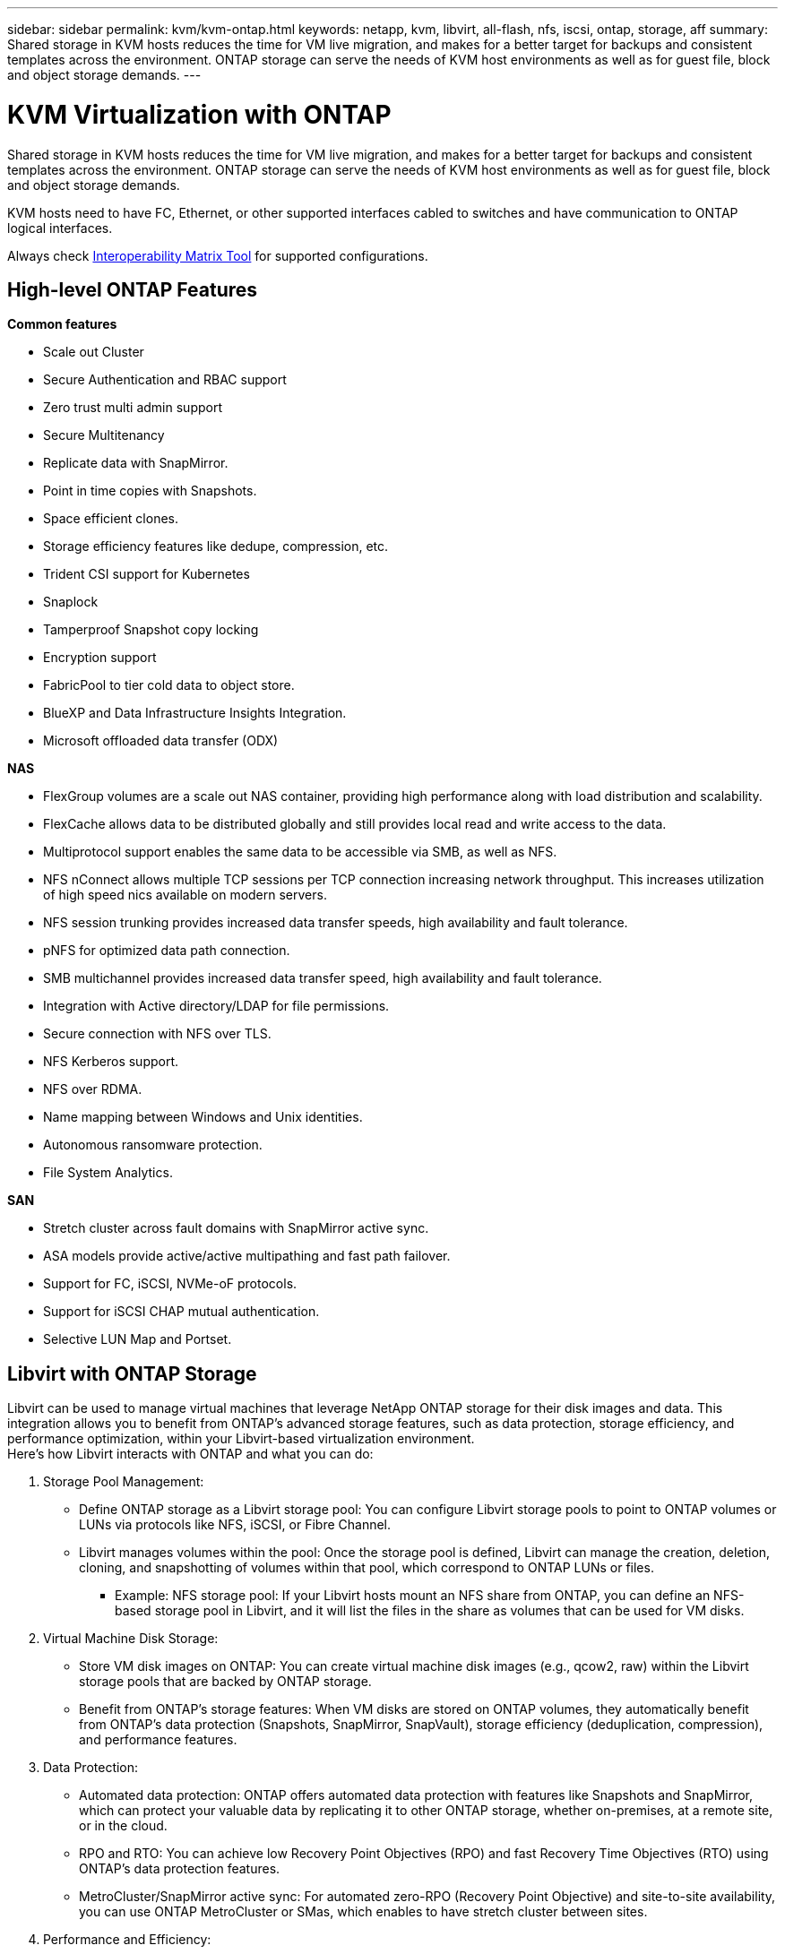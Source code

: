 ---
sidebar: sidebar
permalink: kvm/kvm-ontap.html
keywords: netapp, kvm, libvirt, all-flash, nfs, iscsi, ontap, storage, aff
summary: Shared storage in KVM hosts reduces the time for VM live migration, and makes for a better target for backups and consistent templates across the environment. ONTAP storage can serve the needs of KVM host environments as well as for guest file, block and object storage demands.
---

= KVM Virtualization with ONTAP
:hardbreaks:
:nofooter:
:icons: font
:linkattrs:
:imagesdir: ../media/

[.lead]
Shared storage in KVM hosts reduces the time for VM live migration, and makes for a better target for backups and consistent templates across the environment. ONTAP storage can serve the needs of KVM host environments as well as for guest file, block and object storage demands.

KVM hosts need to have FC, Ethernet, or other supported interfaces cabled to switches and have communication to ONTAP logical interfaces.

Always check https://mysupport.netapp.com/matrix/#welcome[Interoperability Matrix Tool] for supported configurations.

== High-level ONTAP Features

*Common features*

* Scale out Cluster
* Secure Authentication and RBAC support
* Zero trust multi admin support
* Secure Multitenancy
* Replicate data with SnapMirror.
* Point in time copies with Snapshots.
* Space efficient clones.
* Storage efficiency features like dedupe, compression, etc.
* Trident CSI support for Kubernetes
* Snaplock
* Tamperproof Snapshot copy locking
* Encryption support
* FabricPool to tier cold data to object store.
* BlueXP and Data Infrastructure Insights Integration.
* Microsoft offloaded data transfer (ODX)

*NAS*

* FlexGroup volumes are a scale out NAS container, providing high performance along with load distribution and scalability.
* FlexCache allows data to be distributed globally and still provides local read and write access to the data.
* Multiprotocol support enables the same data to be accessible via SMB, as well as NFS.
* NFS nConnect allows multiple TCP sessions per TCP connection increasing network throughput. This increases utilization of high speed nics available on modern servers.
* NFS session trunking provides increased data transfer speeds, high availability and fault tolerance.
* pNFS for optimized data path connection.
* SMB multichannel provides increased data transfer speed, high availability and fault tolerance.
* Integration with Active directory/LDAP for file permissions.
* Secure connection with NFS over TLS. 
* NFS Kerberos support.
* NFS over RDMA.
* Name mapping between Windows and Unix identities.
* Autonomous ransomware protection.
* File System Analytics.

*SAN*

* Stretch cluster across fault domains with SnapMirror active sync.
* ASA models provide active/active multipathing and fast path failover.
* Support for FC, iSCSI, NVMe-oF protocols.
* Support for iSCSI CHAP mutual authentication.
* Selective LUN Map and Portset.

== Libvirt with ONTAP Storage

Libvirt can be used to manage virtual machines that leverage NetApp ONTAP storage for their disk images and data. This integration allows you to benefit from ONTAP's advanced storage features, such as data protection, storage efficiency, and performance optimization, within your Libvirt-based virtualization environment. 
Here's how Libvirt interacts with ONTAP and what you can do:

. Storage Pool Management:
* Define ONTAP storage as a Libvirt storage pool: You can configure Libvirt storage pools to point to ONTAP volumes or LUNs via protocols like NFS, iSCSI, or Fibre Channel.
* Libvirt manages volumes within the pool: Once the storage pool is defined, Libvirt can manage the creation, deletion, cloning, and snapshotting of volumes within that pool, which correspond to ONTAP LUNs or files.
** Example: NFS storage pool: If your Libvirt hosts mount an NFS share from ONTAP, you can define an NFS-based storage pool in Libvirt, and it will list the files in the share as volumes that can be used for VM disks. 
+
. Virtual Machine Disk Storage:
* Store VM disk images on ONTAP: You can create virtual machine disk images (e.g., qcow2, raw) within the Libvirt storage pools that are backed by ONTAP storage.
* Benefit from ONTAP's storage features: When VM disks are stored on ONTAP volumes, they automatically benefit from ONTAP's data protection (Snapshots, SnapMirror, SnapVault), storage efficiency (deduplication, compression), and performance features. 
+
. Data Protection:
* Automated data protection: ONTAP offers automated data protection with features like Snapshots and SnapMirror, which can protect your valuable data by replicating it to other ONTAP storage, whether on-premises, at a remote site, or in the cloud.
* RPO and RTO: You can achieve low Recovery Point Objectives (RPO) and fast Recovery Time Objectives (RTO) using ONTAP's data protection features.
* MetroCluster/SnapMirror active sync: For automated zero-RPO (Recovery Point Objective) and site-to-site availability, you can use ONTAP MetroCluster or SMas, which enables to have stretch cluster between sites.
+
. Performance and Efficiency:
* Virtio drivers: Use Virtio network and disk device drivers in your guest VMs for improved performance. These drivers are designed to cooperate with the hypervisor and offer paravirtualization benefits.
* Virtio-SCSI: For scalability and advanced storage features, use Virtio-SCSI, which provides the ability to connect directly to SCSI LUNs and handle a large number of devices.
* Storage efficiency: ONTAP's storage efficiency features, such as deduplication, compression, and compaction, can help reduce the storage footprint of your VM disks, leading to cost savings. 
+
. ONTAP Select Integration:
* ONTAP Select on KVM: ONTAP Select, NetApp's software-defined storage solution, can be deployed on KVM hosts, providing a flexible and scalable storage platform for your Libvirt-based VMs.
* ONTAP Select Deploy: ONTAP Select Deploy is a tool used to create and manage ONTAP Select clusters. It can be run as a virtual machine on KVM or VMware ESXi.

In essence, using Libvirt with ONTAP allows you to combine the flexibility and scalability of Libvirt-based virtualization with the enterprise-class data management features of ONTAP, providing a robust and efficient solution for your virtualized environment.



== File based Storage Pool (with SMB or NFS)

Storage pool of type dir and netfs are applicable for file based storage.
[width=100%,cols="20% 10% 10% 10% 10% 10% 10% 10%", frame=all, grid=all, options="header"]
|===
| Storage Protocol | dir | fs | netfs | logical | disk | iscsi | iscsi-direct | mpath
| SMB/CIFS | Yes | No | Yes | No | No | No | No | No
| NFS | Yes | No | Yes | No | No | No | No | No
|===

With netfs, libvirt will mount the filesystem and supported mount options are limited. With dir storage pool, the mounting of filesystem needs to be handled externally on the host. fstab or automounter can be utilized for that purpose. To utilize automounter, autofs package needs to be installed. Autofs is particularly useful for mounting network shares on demand, which can improve system performance and resource utilization compared to static mounts in fstab. It automatically unmounts shares after a period of inactivity.

Based on storage protocol used, validate required packages are installed on the host.
[width=100%,cols="40% 20% 20% 20%", frame=all, grid=all, options="header"]
|===
| Storage Protocol | Fedora | Debian | pacman
| SMB/CIFS | samba-client/cifs-utils | smbclient/cifs-utils | smbclient/cifs-utils
| NFS | nfs-utils | nfs-common | nfs-utils
|===

NFS is a popular choice due to its native support and performance in Linux, while SMB is a viable option for integrating with Microsoft environments. Always check the support matrix before using it on production.

Based on protocol of choice, follow the appropriate steps to create the SMB share or NFS export. 
https://docs.netapp.com/us-en/ontap-system-manager-classic/smb-config/index.html[SMB Share creation]
https://docs.netapp.com/us-en/ontap-system-manager-classic/nfs-config/index.html[NFS Export creation]

Include mount options in either fstab or automounter configuration file. For example, with autofs, we included the following line in /etc/auto.master to use direct mapping using files auto.kvmfs01 and auto.kvmsmb01

/-      /etc/auto.kvmnfs01 --timeout=60
/-      /etc/auto.kvmsmb01 --timeout=60 --ghost

and in /etc/auto.kvmnfs01 file, we had
/mnt/kvmnfs01   -trunkdiscovery,nconnect=4      172.21.35.11,172.21.36.11(100):/kvmnfs01

for smb, in /etc/auto.kvmsmb01, we had
/mnt/kvmsmb01   -fstype=cifs,credentials=/root/smbpass,multichannel,max_channels=8    ://kvmfs01.sddc.netapp.com/kvmsmb01

Define the storage pool using virsh of pool type dir.

[source,shell]
----
virsh pool-define-as --name kvmnfs01 --type dir --target /mnt/kvmnfs01
virsh pool-autostart kvmnfs01
virsh pool-start kvmnfs01
----

Any existing VM disks can be listed using the 

[source,shell]
----
virsh vol-list kvmnfs01 
----

For optimizing the performance of a Libvirt storage pool based on an NFS mount, all three options Session Trunking, pNFS, and the nconnect mount option can play a role, but their effectiveness depends on your specific needs and environment.
Here's a breakdown to help you choose the best approach:

. nconnect:
* Best for: Simple, direct optimization of the NFS mount itself by using multiple TCP connections.
* How it works: The nconnect mount option allows you to specify the number of TCP connections the NFS client will establish with the NFS endpoint (server). This can significantly improve throughput for workloads that benefit from multiple concurrent connections.
* Benefits:
** Easy to configure: Simply add nconnect=<number_of_connections> to your NFS mount options.
** Improves throughput: Increases the "pipe width" for NFS traffic.
** Effective for various workloads: Useful for general-purpose virtual machine workloads.
* Limitations:
** Client/Server support: Requires support for nconnect on both the client (Linux kernel) and the NFS server (e.g., ONTAP).
** Saturation: Setting a very high nconnect value might saturate your network line.
** Per-mount setting: The nconnect value is set for the initial mount and all subsequent mounts to the same server and version inherit this value. 
+
. Session Trunking:
* Best for: Enhancing throughput and providing a degree of resiliency by leveraging multiple network interfaces (LIFs) to the NFS server.
* How it works: Session trunking allows NFS clients to open multiple connections to different LIFs on an NFS server, effectively aggregating the bandwidth of multiple network paths.
* Benefits:
** Increased data transfer speed: By utilizing multiple network paths.
** Resiliency: If one network path fails, others can still be used, although ongoing operations on the failed path might hang until the connection is re-established.
* Limitations:
Still a single NFS session: While it uses multiple network paths, it doesn't change the fundamental single-session nature of traditional NFS.
* Configuration complexity: Requires configuring trunking groups and LIFs on the ONTAP server.
Network setup: Requires a suitable network infrastructure to support multipathing. 
* With nConnect option: Only the first interface will have nConnect option applied. Rest of the interface will have single connection.
+
. pNFS:
* Best for: High-performance, scale-out workloads that can benefit from parallel data access and direct I/O to the storage devices.
* How it works: pNFS separates metadata and data paths, allowing clients to access data directly from the storage, potentially bypassing the NFS server for data access.
* Benefits:
** Improved scalability and performance: For specific workloads like HPC and AI/ML that benefit from parallel I/O.
** Direct data access: Reduces latency and improves performance by allowing clients to read/write data directly from the storage.
** with nConnect option: All the connections will have nConnect applied to maximize the network bandwidth.
* Limitations:
** Complexity: pNFS is more complex to set up and manage than traditional NFS or nconnect.
** Workload specific: Not all workloads benefit significantly from pNFS.
** Client support: Requires support for pNFS on the client side. 

Recommendation:
* For general-purpose Libvirt storage pools on NFS: Start with the nconnect mount option. It's relatively easy to implement and can provide a good performance boost by increasing the number of connections.
* If you need higher throughput and resiliency: Consider Session Trunking in addition to or instead of nconnect. This can be beneficial in environments where you have multiple network interfaces between your Libvirt hosts and your ONTAP system.
* For demanding workloads that benefit from parallel I/O: If you're running workloads like HPC or AI/ML that can take advantage of parallel data access, pNFS might be the best option for you. However, be prepared for increased complexity in setup and configuration.  
Always test and monitor your NFS performance with different mount options and settings to determine the optimal configuration for your specific Libvirt storage pool and workload.

== Block based Storage Pool (with iSCSI, FC or NVMe-oF)

A dir pool type is often used on top of cluster filesystem like OCFS2 or GFS2 on a shared LUN or namespace.

Validate the host has necessary packages installed based on storage protocol used.

[width=100%,cols="40% 20% 20% 20%", frame=all, grid=all, options="header"]
|===
| Storage Protocol | Fedora | Debian | pacman
| iSCSI | iscsi-initiator-utils,device-mapper-multipath,ocfs2-tools/gfs2-utils | open-iscsi,multipath-tools,ocfs2-tools/gfs2-utils | open-iscsi,multipath-tools,ocfs2-tools/gfs2-utils
| FC | device-mapper-multipath,ocfs2-tools/gfs2-utils | multipath-tools,ocfs2-tools/gfs2-utils | multipath-tools,ocfs2-tools/gfs2-utils
| NVMe-oF | nvme-cli,ocfs2-tools/gfs2-utils | nvme-cli,ocfs2-tools/gfs2-utils | nvme-cli,ocfs2-tools/gfs2-utils
|===

Collect host iqn/wwpn/nqn.

[source,shell]
----
# To view host iqn
cat /etc/iscsi/initiatorname.iscsi
# To view wwpn
systool -c fc_host -v
# or if you have ONTAP Linux Host Utility installed
sanlun fcp show adapter -v
# To view nqn
sudo nvme show-hostnqn
----

Refer appropriate section to create the LUN or namespace.

https://docs.netapp.com/us-en/ontap-system-manager-classic/iscsi-config-rhel/index.html[LUN creation for iSCSI hosts]
https://docs.netapp.com/us-en/ontap-system-manager-classic/fc-config-rhel/index.html[LUN creation for FC hosts]
https://docs.netapp.com/us-en/ontap/san-admin/create-nvme-namespace-subsystem-task.html[Namespace create for NVMe-oF hosts]

Ensure FC Zoning or ethernet devices are configured to communicate with ONTAP logical interfaces.

For iSCSI,

[source,shell]
----
# Register the target portal
iscsiadm -m discovery -t st -p 172.21.37.14
# Login to all interfaces
iscsiadm -m node -L all
# Ensure iSCSI service is enabled
sudo systemctl enable iscsi.service 
# Verify the multipath device info
multipath -ll
# OCFS2 configuration we used.
o2cb add-cluster kvmcl01
o2cb add-node kvm02.sddc.netapp.com
o2cb cluster-status
mkfs.ocfs2 -L vmdata -N 4  --cluster-name=kvmcl01 --cluster-stack=o2cb -F /dev/mapper/3600a098038314c57312b58387638574f
mount -t ocfs2 /dev/mapper/3600a098038314c57312b58387638574f1 /mnt/kvmiscsi01/
mounted.ocfs2 -d
# For libvirt storage pool
virsh pool-define-as --name kvmiscsi01 --type dir --target /mnt/kvmiscsi01
virsh pool-autostart kvmiscsi01
virsh pool-start kvmiscsi01
----

For NVMe/TCP, we used

[source,shell]
----
# Listing the NVMe discovery
cat /etc/nvme/discovery.conf
# Used for extracting default parameters for discovery
#
# Example:
# --transport=<trtype> --traddr=<traddr> --trsvcid=<trsvcid> --host-traddr=<host-traddr> --host-iface=<host-iface>
-t tcp -l 1800 -a 172.21.37.16
-t tcp -l 1800 -a 172.21.37.17
-t tcp -l 1800 -a 172.21.38.19
-t tcp -l 1800 -a 172.21.38.20
# Login to all interfaces
nvme connect-all
nvme list
# Verify the multipath device info
nvme show-topology
# OCFS2 configuration we used.
o2cb add-cluster kvmcl01
o2cb add-node kvm02.sddc.netapp.com
o2cb cluster-status
mkfs.ocfs2 -L vmdata1 -N 4  --cluster-name=kvmcl01 --cluster-stack=o2cb -F /dev/nvme2n1
mount -t ocfs2 /dev/nvme2n1 /mnt/kvmns01/
mounted.ocfs2 -d
# To change label
tunefs.ocfs2 -L tme /dev/nvme2n1
# For libvirt storage pool
virsh pool-define-as --name kvmns01 --type dir --target /mnt/kvmns01
virsh pool-autostart kvmns01
virsh pool-start kvmns01
----

For FC,


[source,shell]
----
# Verify the multipath device info
multipath -ll
# OCFS2 configuration we used.
o2cb add-cluster kvmcl01
o2cb add-node kvm02.sddc.netapp.com
o2cb cluster-status
mkfs.ocfs2 -L vmdata2 -N 4  --cluster-name=kvmcl01 --cluster-stack=o2cb -F /dev/mapper/3600a098038314c57312b583876385751
mount -t ocfs2 /dev/mapper/3600a098038314c57312b583876385751 /mnt/kvmfc01/
mounted.ocfs2 -d
# For libvirt storage pool
virsh pool-define-as --name kvmfc01 --type dir --target /mnt/kvmfc01
virsh pool-autostart kvmfc01
virsh pool-start kvmfc01
----

NOTE:
The device mount should be included in /etc/fstab or use automount map files.

Libvirt manages the virtual disks (files) on top of the clustered file system. It relies on the clustered file system (OCFS2 or GFS2) to handle the underlying shared block access and data integrity. OCFS2 or GFS2 act as a layer of abstraction between the Libvirt hosts and the shared block storage, providing the necessary locking and coordination to allow safe concurrent access to the virtual disk images stored on that shared storage.
